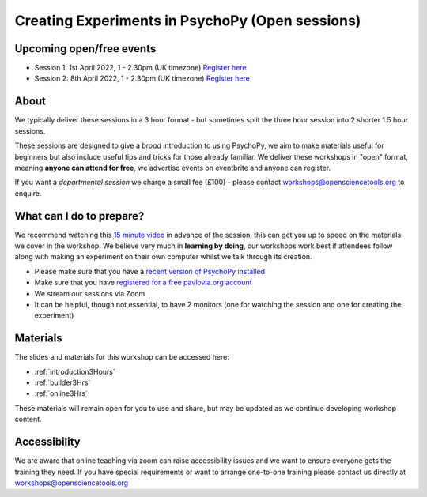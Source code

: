 
Creating Experiments in PsychoPy (Open sessions)
`````````````````````````````````````````````````

Upcoming open/free events
~~~~~~~~~~~~~~~~~~~~~~~~~~~~~~~~~~~~~~~~~~~~

- Session 1: 1st April 2022, 1 - 2.30pm (UK timezone) `Register here <https://www.eventbrite.co.uk/e/creating-experiments-in-psychopy-builder-basics-session-1-tickets-301383725837?ref=estw>`_
- Session 2: 8th April 2022, 1 - 2.30pm (UK timezone) `Register here <https://www.eventbrite.co.uk/e/creating-experiments-in-psychopy-getting-online-session-2-tickets-301386504147?ref=estw>`_

About 
~~~~~~~~~~~~~~~~~~~~~~~~~~~~~~~~~~~~~~~~~~~~~~~

We typically deliver these sessions in a 3 hour format - but sometimes split the three hour session into 2 shorter 1.5 hour sessions. 

.. image:: /_static/timetable3hr.png
  :align: center
  :width: 600

These sessions are designed to give a *broad* introduction to using PsychoPy, we aim to make materials useful for beginners but also include useful tips and tricks for those already familiar. We deliver these workshops in "open" format, meaning **anyone can attend for free**, we advertise events on eventbrite and anyone can register.

If you want a *departmental session* we charge a small fee (£100) - please contact workshops@opensciencetools.org to enquire. 


What can I do to prepare?
~~~~~~~~~~~~~~~~~~~~~~~~~~~~~~~~~~~~~~~~~~~~~~~

We recommend watching this `15 minute video <https://www.youtube.com/watch?v=fIw1e1GqroQ>`_  in advance of the session, this can get you up to speed on the materials we cover in the workshop. We believe very much in **learning by doing**, our workshops work best if attendees follow along with making an experiment on their own computer whilst we talk through its creation.

- Please make sure that you have a `recent version of PsychoPy installed <https://www.psychopy.org/download.html>`_
- Make sure that you have `registered for a free pavlovia.org account <https://pavlovia.org/>`_
- We stream our sessions via Zoom
- It can be helpful, though not essential, to have 2 monitors (one for watching the session and one for creating the experiment)


Materials
~~~~~~~~~~~~~~~~~~~~~~~~~~~~~~~~~~~~~~~~~~~~~~~

The slides and materials for this workshop can be accessed here:

- :ref:`introduction3Hours`
- :ref:`builder3Hrs`
- :ref:`online3Hrs`



These materials will remain open for you to use and share, but may be updated as we continue developing workshop content. 

Accessibility
~~~~~~~~~~~~~~~~~~~~~~~~~~~~~~~~~~~~~~~~~~~~~~~~~~~~~~~~~~~~~~~~~~~~~~~~~~~~~~~~~~~~~~~~
We are aware that online teaching via zoom can raise accessibility issues and we want to ensure everyone gets the training they need. If you have special requirements or want to arrange one-to-one training please contact us directly at workshops@opensciencetools.org 